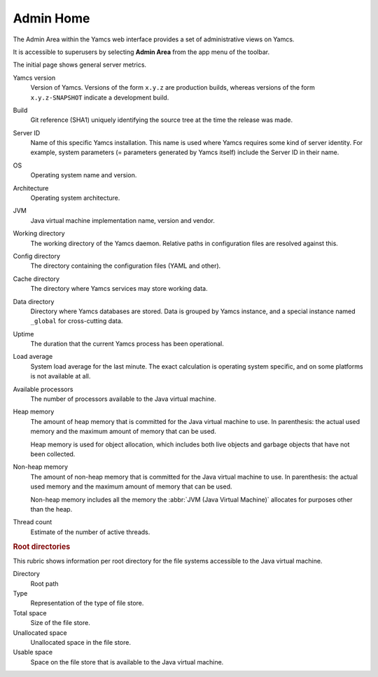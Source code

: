 Admin Home
==========

The Admin Area within the Yamcs web interface provides a set of administrative views on Yamcs.

It is accessible to superusers by selecting **Admin Area** from the app menu of the toolbar.

The initial page shows general server metrics.

Yamcs version
    Version of Yamcs. Versions of the form ``x.y.z`` are production builds, whereas versions of the form ``x.y.z-SNAPSHOT`` indicate a development build.

Build
    Git reference (SHA1) uniquely identifying the source tree at the time the release was made.

Server ID
    Name of this specific Yamcs installation. This name is used where Yamcs requires some kind of server identity. For example, system parameters (= parameters generated by Yamcs itself) include the Server ID in their name.

OS
    Operating system name and version.

Architecture
    Operating system architecture.

JVM
    Java virtual machine implementation name, version and vendor.

Working directory
    The working directory of the Yamcs daemon. Relative paths in configuration files are resolved against this.

Config directory
    The directory containing the configuration files (YAML and other).

Cache directory
    The directory where Yamcs services may store working data.

Data directory
    Directory where Yamcs databases are stored. Data is grouped by Yamcs instance, and a special instance named ``_global`` for cross-cutting data.

Uptime
    The duration that the current Yamcs process has been operational.

Load average
    System load average for the last minute. The exact calculation is operating system specific, and on some platforms is not available at all.

Available processors
    The number of processors available to the Java virtual machine.

Heap memory
    The amount of heap memory that is committed for the Java virtual machine to use. In parenthesis: the actual used memory and the maximum amount of memory that can be used.

    Heap memory is used for object allocation, which includes both live objects and garbage objects that have not been collected.

Non-heap memory
    The amount of non-heap memory that is committed for the Java virtual machine to use. In parenthesis: the actual used memory and the maximum amount of memory that can be used.

    Non-heap memory includes all the memory the :abbr:`JVM (Java Virtual Machine)` allocates for purposes other than the heap.

Thread count
    Estimate of the number of active threads.


.. rubric:: Root directories

This rubric shows information per root directory for the file systems accessible to the Java virtual machine.

Directory
    Root path

Type
    Representation of the type of file store.

Total space
    Size of the file store.

Unallocated space
    Unallocated space in the file store.

Usable space
    Space on the file store that is available to the Java virtual machine.
